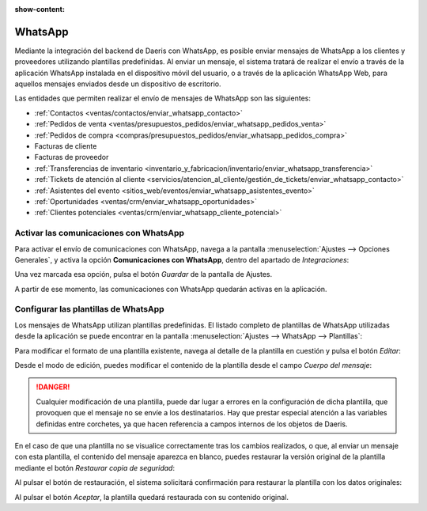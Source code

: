 :show-content:

========
WhatsApp
========

Mediante la integración del backend de Daeris con WhatsApp, es posible enviar mensajes de WhatsApp a los clientes y
proveedores utilizando plantillas predefinidas. Al enviar un mensaje, el sistema tratará de realizar el envío a través
de la aplicación WhatsApp instalada en el dispositivo móvil del usuario, o a través de la aplicación WhatsApp Web, para
aquellos mensajes enviados desde un dispositivo de escritorio.

Las entidades que permiten realizar el envío de mensajes de WhatsApp son las siguientes:

-  :ref:`Contactos <ventas/contactos/enviar_whatsapp_contacto>`

-  :ref:`Pedidos de venta <ventas/presupuestos_pedidos/enviar_whatsapp_pedidos_venta>`

-  :ref:`Pedidos de compra <compras/presupuestos_pedidos/enviar_whatsapp_pedidos_compra>`

-  Facturas de cliente

-  Facturas de proveedor

-  :ref:`Transferencias de inventario <inventario_y_fabricacion/inventario/enviar_whatsapp_transferencia>`

-  :ref:`Tickets de atención al cliente <servicios/atencion_al_cliente/gestión_de_tickets/enviar_whatsapp_contacto>`

-  :ref:`Asistentes del evento <sitios_web/eventos/enviar_whatsapp_asistentes_evento>`

-  :ref:`Oportunidades <ventas/crm/enviar_whatsapp_oportunidades>`

-  :ref:`Clientes potenciales <ventas/crm/enviar_whatsapp_cliente_potencial>`


Activar las comunicaciones con WhatsApp
=======================================

Para activar el envío de comunicaciones con WhatsApp, navega a la pantalla :menuselection:`Ajustes --> Opciones Generales`,
y activa la opción **Comunicaciones con WhatsApp**, dentro del apartado de *Integraciones*:

.. image:: whatsapp/comunicaciones-con-whatsapp.png
   :align: center
   :alt: Activar las comunicaciones con WhatsApp

Una vez marcada esa opción, pulsa el botón *Guardar* de la pantalla de Ajustes.

A partir de ese momento, las comunicaciones con WhatsApp quedarán activas en la aplicación.

Configurar las plantillas de WhatsApp
=====================================

Los mensajes de WhatsApp utilizan plantillas predefinidas. El listado completo de plantillas de WhatsApp utilizadas desde
la aplicación se puede encontrar en la pantalla :menuselection:`Ajustes --> WhatsApp --> Plantillas`:

.. image:: whatsapp/plantillas-whatsapp.png
   :align: center
   :alt: Plantillas de WhatsApp

Para modificar el formato de una plantilla existente, navega al detalle de la plantilla en cuestión y pulsa el botón *Editar*:

.. image:: whatsapp/editar-plantilla-whatsapp.png
   :align: center
   :alt: Editar plantilla de WhatsApp

Desde el modo de edición, puedes modificar el contenido de la plantilla desde el campo *Cuerpo del mensaje*:

.. image:: whatsapp/cuerpo-mensaje-plantilla.png
   :align: center
   :alt: Cuerpo del mensaje de la plantilla de WhatsApp

.. danger::
   Cualquier modificación de una plantilla, puede dar lugar a errores en la configuración de dicha plantilla, que provoquen
   que el mensaje no se envíe a los destinatarios. Hay que prestar especial atención a las variables definidas entre corchetes,
   ya que hacen referencia a campos internos de los objetos de Daeris.

En el caso de que una plantilla no se visualice correctamente tras los cambios realizados, o que, al enviar un mensaje
con esta plantilla, el contenido del mensaje aparezca en blanco, puedes restaurar la versión original de la plantilla
mediante el botón *Restaurar copia de seguridad*:

.. image:: whatsapp/restaurar-copia-seguridad.png
   :align: center
   :alt: Restaurar copia de seguridad de la plantilla de WhatsApp

Al pulsar el botón de restauración, el sistema solicitará confirmación para restaurar la plantilla con los datos originales:

.. image:: whatsapp/confirmar-restaurar-copia-seguridad.png
   :align: center
   :alt: Confirmación para restaurar copia de seguridad de la plantilla de WhatsApp

Al pulsar el botón *Aceptar*, la plantilla quedará restaurada con su contenido original.